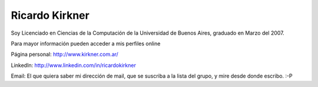 
Ricardo Kirkner
---------------

Soy Licenciado en Ciencias de la Computación de la Universidad de Buenos Aires, graduado en Marzo del 2007.

Para mayor información pueden acceder a mis perfiles online

Página personal: http://www.kirkner.com.ar/

LinkedIn: http://www.linkedin.com/in/ricardokirkner

Email: El que quiera saber mi dirección de mail, que se suscriba a la lista del grupo, y mire desde donde escribo. :-P

